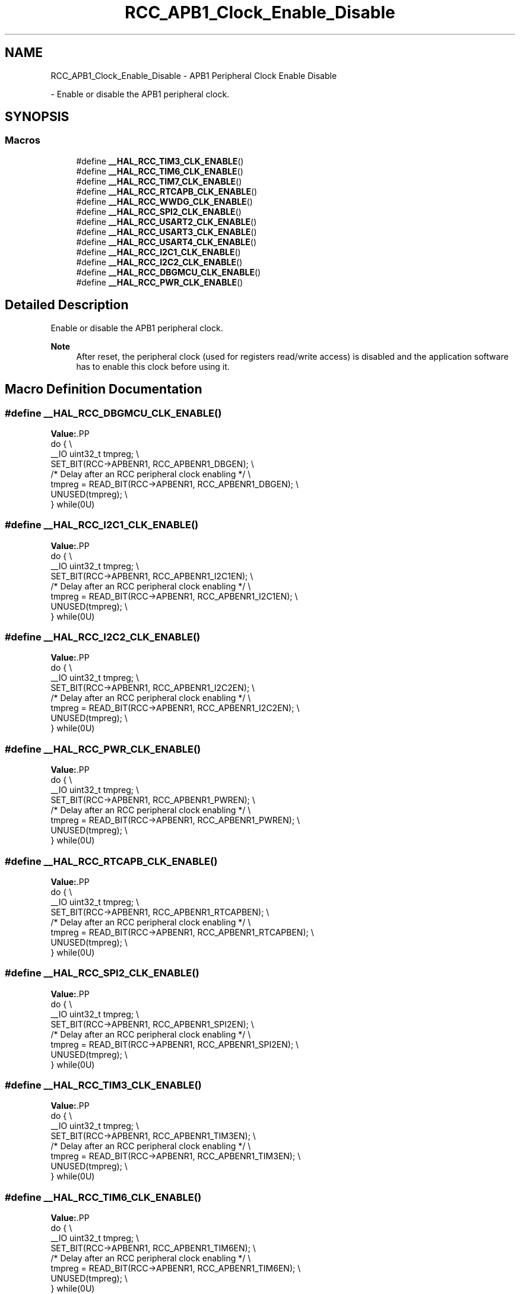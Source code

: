 .TH "RCC_APB1_Clock_Enable_Disable" 3 "Version 1.0.0" "Radar" \" -*- nroff -*-
.ad l
.nh
.SH NAME
RCC_APB1_Clock_Enable_Disable \- APB1 Peripheral Clock Enable Disable
.PP
 \- Enable or disable the APB1 peripheral clock\&.  

.SH SYNOPSIS
.br
.PP
.SS "Macros"

.in +1c
.ti -1c
.RI "#define \fB__HAL_RCC_TIM3_CLK_ENABLE\fP()"
.br
.ti -1c
.RI "#define \fB__HAL_RCC_TIM6_CLK_ENABLE\fP()"
.br
.ti -1c
.RI "#define \fB__HAL_RCC_TIM7_CLK_ENABLE\fP()"
.br
.ti -1c
.RI "#define \fB__HAL_RCC_RTCAPB_CLK_ENABLE\fP()"
.br
.ti -1c
.RI "#define \fB__HAL_RCC_WWDG_CLK_ENABLE\fP()"
.br
.ti -1c
.RI "#define \fB__HAL_RCC_SPI2_CLK_ENABLE\fP()"
.br
.ti -1c
.RI "#define \fB__HAL_RCC_USART2_CLK_ENABLE\fP()"
.br
.ti -1c
.RI "#define \fB__HAL_RCC_USART3_CLK_ENABLE\fP()"
.br
.ti -1c
.RI "#define \fB__HAL_RCC_USART4_CLK_ENABLE\fP()"
.br
.ti -1c
.RI "#define \fB__HAL_RCC_I2C1_CLK_ENABLE\fP()"
.br
.ti -1c
.RI "#define \fB__HAL_RCC_I2C2_CLK_ENABLE\fP()"
.br
.ti -1c
.RI "#define \fB__HAL_RCC_DBGMCU_CLK_ENABLE\fP()"
.br
.ti -1c
.RI "#define \fB__HAL_RCC_PWR_CLK_ENABLE\fP()"
.br
.in -1c
.SH "Detailed Description"
.PP 
Enable or disable the APB1 peripheral clock\&. 


.PP
\fBNote\fP
.RS 4
After reset, the peripheral clock (used for registers read/write access) is disabled and the application software has to enable this clock before using it\&. 
.RE
.PP

.SH "Macro Definition Documentation"
.PP 
.SS "#define __HAL_RCC_DBGMCU_CLK_ENABLE()"
\fBValue:\fP.PP
.nf
                                                       do { \\
                                                       __IO uint32_t tmpreg; \\
                                                       SET_BIT(RCC\->APBENR1, RCC_APBENR1_DBGEN); \\
      /* Delay after an RCC peripheral clock enabling */ \\
                                                       tmpreg = READ_BIT(RCC\->APBENR1, RCC_APBENR1_DBGEN); \\
                                                       UNUSED(tmpreg); \\
                                                     } while(0U)
.fi

.SS "#define __HAL_RCC_I2C1_CLK_ENABLE()"
\fBValue:\fP.PP
.nf
                                                    do { \\
                                                    __IO uint32_t tmpreg; \\
                                                    SET_BIT(RCC\->APBENR1, RCC_APBENR1_I2C1EN); \\
   /* Delay after an RCC peripheral clock enabling */ \\
                                                    tmpreg = READ_BIT(RCC\->APBENR1, RCC_APBENR1_I2C1EN); \\
                                                    UNUSED(tmpreg); \\
                                                  } while(0U)
.fi

.SS "#define __HAL_RCC_I2C2_CLK_ENABLE()"
\fBValue:\fP.PP
.nf
                                                    do { \\
                                                    __IO uint32_t tmpreg; \\
                                                    SET_BIT(RCC\->APBENR1, RCC_APBENR1_I2C2EN); \\
   /* Delay after an RCC peripheral clock enabling */ \\
                                                    tmpreg = READ_BIT(RCC\->APBENR1, RCC_APBENR1_I2C2EN); \\
                                                    UNUSED(tmpreg); \\
                                                  } while(0U)
.fi

.SS "#define __HAL_RCC_PWR_CLK_ENABLE()"
\fBValue:\fP.PP
.nf
                                                    do { \\
                                                    __IO uint32_t tmpreg; \\
                                                    SET_BIT(RCC\->APBENR1, RCC_APBENR1_PWREN); \\
   /* Delay after an RCC peripheral clock enabling */ \\
                                                    tmpreg = READ_BIT(RCC\->APBENR1, RCC_APBENR1_PWREN); \\
                                                    UNUSED(tmpreg); \\
                                                  } while(0U)
.fi

.SS "#define __HAL_RCC_RTCAPB_CLK_ENABLE()"
\fBValue:\fP.PP
.nf
                                                    do { \\
                                                    __IO uint32_t tmpreg; \\
                                                    SET_BIT(RCC\->APBENR1, RCC_APBENR1_RTCAPBEN); \\
   /* Delay after an RCC peripheral clock enabling */ \\
                                                    tmpreg = READ_BIT(RCC\->APBENR1, RCC_APBENR1_RTCAPBEN); \\
                                                    UNUSED(tmpreg); \\
                                                  } while(0U)
.fi

.SS "#define __HAL_RCC_SPI2_CLK_ENABLE()"
\fBValue:\fP.PP
.nf
                                                    do { \\
                                                    __IO uint32_t tmpreg; \\
                                                    SET_BIT(RCC\->APBENR1, RCC_APBENR1_SPI2EN); \\
   /* Delay after an RCC peripheral clock enabling */ \\
                                                    tmpreg = READ_BIT(RCC\->APBENR1, RCC_APBENR1_SPI2EN); \\
                                                    UNUSED(tmpreg); \\
                                                  } while(0U)
.fi

.SS "#define __HAL_RCC_TIM3_CLK_ENABLE()"
\fBValue:\fP.PP
.nf
                                                    do { \\
                                                    __IO uint32_t tmpreg; \\
                                                    SET_BIT(RCC\->APBENR1, RCC_APBENR1_TIM3EN); \\
   /* Delay after an RCC peripheral clock enabling */ \\
                                                    tmpreg = READ_BIT(RCC\->APBENR1, RCC_APBENR1_TIM3EN); \\
                                                    UNUSED(tmpreg); \\
                                                  } while(0U)
.fi

.SS "#define __HAL_RCC_TIM6_CLK_ENABLE()"
\fBValue:\fP.PP
.nf
                                                    do { \\
                                                    __IO uint32_t tmpreg; \\
                                                    SET_BIT(RCC\->APBENR1, RCC_APBENR1_TIM6EN); \\
   /* Delay after an RCC peripheral clock enabling */ \\
                                                    tmpreg = READ_BIT(RCC\->APBENR1, RCC_APBENR1_TIM6EN); \\
                                                    UNUSED(tmpreg); \\
                                                  } while(0U)
.fi

.SS "#define __HAL_RCC_TIM7_CLK_ENABLE()"
\fBValue:\fP.PP
.nf
                                                    do { \\
                                                    __IO uint32_t tmpreg; \\
                                                    SET_BIT(RCC\->APBENR1, RCC_APBENR1_TIM7EN); \\
   /* Delay after an RCC peripheral clock enabling */ \\
                                                    tmpreg = READ_BIT(RCC\->APBENR1, RCC_APBENR1_TIM7EN); \\
                                                    UNUSED(tmpreg); \\
                                                  } while(0U)
.fi

.SS "#define __HAL_RCC_USART2_CLK_ENABLE()"
\fBValue:\fP.PP
.nf
                                                    do { \\
                                                    __IO uint32_t tmpreg; \\
                                                    SET_BIT(RCC\->APBENR1, RCC_APBENR1_USART2EN); \\
   /* Delay after an RCC peripheral clock enabling */ \\
                                                    tmpreg = READ_BIT(RCC\->APBENR1, RCC_APBENR1_USART2EN); \\
                                                    UNUSED(tmpreg); \\
                                                  } while(0U)
.fi

.SS "#define __HAL_RCC_USART3_CLK_ENABLE()"
\fBValue:\fP.PP
.nf
                                                    do { \\
                                                    __IO uint32_t tmpreg; \\
                                                    SET_BIT(RCC\->APBENR1, RCC_APBENR1_USART3EN); \\
   /* Delay after an RCC peripheral clock enabling */ \\
                                                    tmpreg = READ_BIT(RCC\->APBENR1, RCC_APBENR1_USART3EN); \\
                                                    UNUSED(tmpreg); \\
                                                  } while(0U)
.fi

.SS "#define __HAL_RCC_USART4_CLK_ENABLE()"
\fBValue:\fP.PP
.nf
                                                     do { \\
                                                     __IO uint32_t tmpreg; \\
                                                     SET_BIT(RCC\->APBENR1, RCC_APBENR1_USART4EN); \\
    /* Delay after an RCC peripheral clock enabling */ \\
                                                     tmpreg = READ_BIT(RCC\->APBENR1, RCC_APBENR1_USART4EN); \\
                                                     UNUSED(tmpreg); \\
                                                   } while(0U)
.fi

.SS "#define __HAL_RCC_WWDG_CLK_ENABLE()"
\fBValue:\fP.PP
.nf
                                                    do { \\
                                                    __IO uint32_t tmpreg; \\
                                                    SET_BIT(RCC\->APBENR1, RCC_APBENR1_WWDGEN); \\
   /* Delay after an RCC peripheral clock enabling */ \\
                                                    tmpreg = READ_BIT(RCC\->APBENR1, RCC_APBENR1_WWDGEN); \\
                                                    UNUSED(tmpreg); \\
                                                  } while(0U)
.fi

.SH "Author"
.PP 
Generated automatically by Doxygen for Radar from the source code\&.
